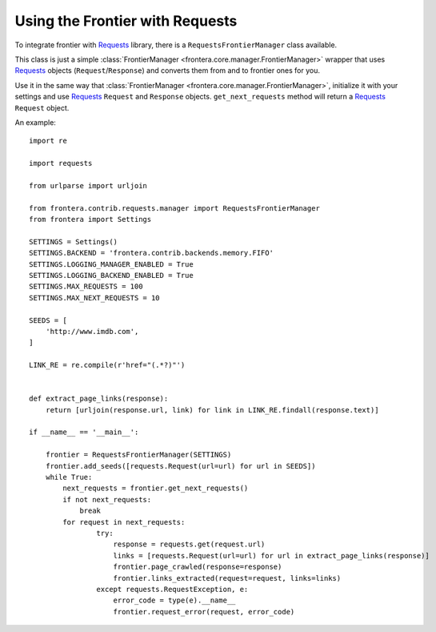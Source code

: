 ================================
Using the Frontier with Requests
================================

To integrate frontier with `Requests`_ library, there is a ``RequestsFrontierManager`` class available.

This class is just a simple :class:`FrontierManager <frontera.core.manager.FrontierManager>` wrapper that uses
`Requests`_ objects (``Request``/``Response``) and converts them from and to frontier ones for you.


Use it in the same way that :class:`FrontierManager <frontera.core.manager.FrontierManager>`, initialize it with
your settings and use `Requests`_ ``Request`` and ``Response`` objects.
``get_next_requests`` method will return a `Requests`_ ``Request`` object.

An example::

    import re

    import requests

    from urlparse import urljoin

    from frontera.contrib.requests.manager import RequestsFrontierManager
    from frontera import Settings

    SETTINGS = Settings()
    SETTINGS.BACKEND = 'frontera.contrib.backends.memory.FIFO'
    SETTINGS.LOGGING_MANAGER_ENABLED = True
    SETTINGS.LOGGING_BACKEND_ENABLED = True
    SETTINGS.MAX_REQUESTS = 100
    SETTINGS.MAX_NEXT_REQUESTS = 10

    SEEDS = [
        'http://www.imdb.com',
    ]

    LINK_RE = re.compile(r'href="(.*?)"')


    def extract_page_links(response):
        return [urljoin(response.url, link) for link in LINK_RE.findall(response.text)]

    if __name__ == '__main__':

        frontier = RequestsFrontierManager(SETTINGS)
        frontier.add_seeds([requests.Request(url=url) for url in SEEDS])
        while True:
            next_requests = frontier.get_next_requests()
            if not next_requests:
                break
            for request in next_requests:
                    try:
                        response = requests.get(request.url)
                        links = [requests.Request(url=url) for url in extract_page_links(response)]
                        frontier.page_crawled(response=response)
                        frontier.links_extracted(request=request, links=links)
                    except requests.RequestException, e:
                        error_code = type(e).__name__
                        frontier.request_error(request, error_code)


.. _Requests: http://docs.python-requests.org/en/latest/
